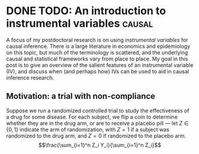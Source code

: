 #+hugo_base_dir: ../

#+author:
#+hugo_custom_front_matter: :author "Alex Levis"

* DONE TODO: An introduction to instrumental variables               :causal:
:PROPERTIES:
:EXPORT_FILE_NAME: iv-intro
:EXPORT_AUTHOR: nil
:EXPORT_DATE: <2022-07-18 Mon>
:END:

A focus of my postdoctoral research is on using /instrumental
variables/ for causal inference. There is a large literature in
economics and epidemiology on this topic, but much of the terminology
is scattered, and the underlying causal and statistical frameworks
vary from place to place. My goal in this post is to give an overview
of the salient features of an instrumental variable (IV), and discuss
when (and perhaps how) IVs can be used to aid in causal inference
research.

** Motivation: a trial with non-compliance
Suppose we run a randomized controlled trial to study the
effectiveness of a drug for some disease. For each subject, we flip a
coin to determine whether they are in the drug arm, or are to receive
a placebo pill --- let $Z \in \{0,1\}$ indicate the arm of
randomization, with $Z = 1$ if a subject was randomized to the drug
arm, and $Z = 0$ if randomized to the placebo arm.
\[\frac{\sum_{i=1}^n Z_i Y_i}{\sum_{i=1}^n Z_i}\]

